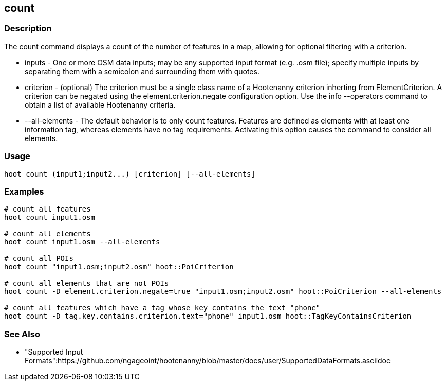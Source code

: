[[count]]
== count

=== Description

The +count+ command displays a count of the number of features in a map, allowing for optional filtering with a criterion.

* +inputs+         - One or more OSM data inputs; may be any supported input format (e.g. .osm file); specify multiple inputs by separating 
                     them with a semicolon and surrounding them with quotes.
* +criterion+      - (optional) The criterion must be a single class name of a Hootenanny criterion inherting from ElementCriterion.  A
                     criterion can be negated using the element.criterion.negate configuration option. Use the +info --operators+ command to
                     obtain a list of available Hootenanny criteria.
* +--all-elements+ - The default behavior is to only count features.  Features are defined as elements with at least one information
                     tag, whereas elements have no tag requirements.  Activating this option causes the command to consider all elements.

=== Usage

--------------------------------------
hoot count (input1;input2...) [criterion] [--all-elements]
--------------------------------------

=== Examples

--------------------------------------
# count all features
hoot count input1.osm

# count all elements
hoot count input1.osm --all-elements

# count all POIs
hoot count "input1.osm;input2.osm" hoot::PoiCriterion

# count all elements that are not POIs
hoot count -D element.criterion.negate=true "input1.osm;input2.osm" hoot::PoiCriterion --all-elements

# count all features which have a tag whose key contains the text "phone"
hoot count -D tag.key.contains.criterion.text="phone" input1.osm hoot::TagKeyContainsCriterion
--------------------------------------

=== See Also

* "Supported Input Formats":https://github.com/ngageoint/hootenanny/blob/master/docs/user/SupportedDataFormats.asciidoc
